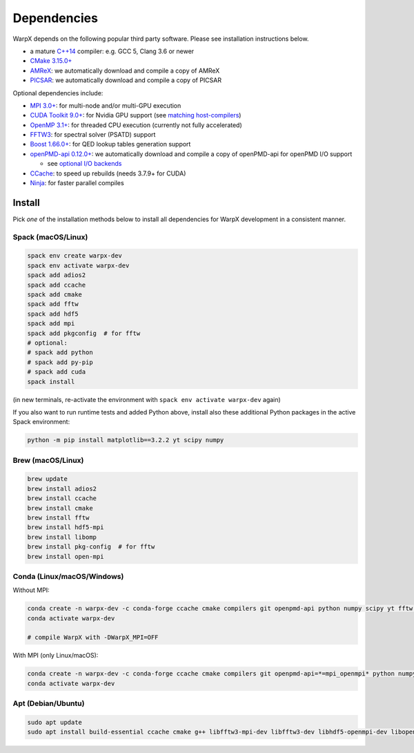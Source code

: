 .. _install-dependencies:

Dependencies
============

WarpX depends on the following popular third party software.
Please see installation instructions below.

- a mature `C++14 <https://en.wikipedia.org/wiki/C%2B%2B14>`__ compiler: e.g. GCC 5, Clang 3.6 or newer
- `CMake 3.15.0+ <https://cmake.org>`__
- `AMReX <https://amrex-codes.github.io>`__: we automatically download and compile a copy of AMReX
- `PICSAR <https://github.com/ECP-WarpX/picsar>`__: we automatically download and compile a copy of PICSAR

Optional dependencies include:

- `MPI 3.0+ <https://www.mpi-forum.org/docs/>`__: for multi-node and/or multi-GPU execution
- `CUDA Toolkit 9.0+ <https://developer.nvidia.com/cuda-downloads>`__: for Nvidia GPU support (see `matching host-compilers <https://gist.github.com/ax3l/9489132>`_)
- `OpenMP 3.1+ <https://www.openmp.org>`__: for threaded CPU execution (currently not fully accelerated)
- `FFTW3 <http://www.fftw.org>`_: for spectral solver (PSATD) support
- `Boost 1.66.0+ <https://www.boost.org/>`__: for QED lookup tables generation support
- `openPMD-api 0.12.0+ <https://github.com/openPMD/openPMD-api>`__: we automatically download and compile a copy of openPMD-api for openPMD I/O support

  - see `optional I/O backends <https://github.com/openPMD/openPMD-api#dependencies>`__
- `CCache <https://ccache.dev>`__: to speed up rebuilds (needs 3.7.9+ for CUDA)
- `Ninja <https://ninja-build.org>`__: for faster parallel compiles


Install
-------

Pick *one* of the installation methods below to install all dependencies for WarpX development in a consistent manner.

Spack (macOS/Linux)
^^^^^^^^^^^^^^^^^^^

.. code-block:: bash

   spack env create warpx-dev
   spack env activate warpx-dev
   spack add adios2
   spack add ccache
   spack add cmake
   spack add fftw
   spack add hdf5
   spack add mpi
   spack add pkgconfig  # for fftw
   # optional:
   # spack add python
   # spack add py-pip
   # spack add cuda
   spack install

(in new terminals, re-activate the environment with ``spack env activate warpx-dev`` again)

If you also want to run runtime tests and added Python above, install also these additional Python packages in the active Spack environment:

.. code-block:: bash

   python -m pip install matplotlib==3.2.2 yt scipy numpy


Brew (macOS/Linux)
^^^^^^^^^^^^^^^^^^

.. code-block:: bash

   brew update
   brew install adios2
   brew install ccache
   brew install cmake
   brew install fftw
   brew install hdf5-mpi
   brew install libomp
   brew install pkg-config  # for fftw
   brew install open-mpi


Conda (Linux/macOS/Windows)
^^^^^^^^^^^^^^^^^^^^^^^^^^^

Without MPI:

.. code-block:: bash

   conda create -n warpx-dev -c conda-forge ccache cmake compilers git openpmd-api python numpy scipy yt fftw matplotlib mamba ninja
   conda activate warpx-dev

   # compile WarpX with -DWarpX_MPI=OFF

With MPI (only Linux/macOS):

.. code-block:: bash

   conda create -n warpx-dev -c conda-forge ccache cmake compilers git openpmd-api=*=mpi_openmpi* python numpy scipy yt fftw=*=mpi_openmpi* matplotlib mamba ninja openmpi
   conda activate warpx-dev


Apt (Debian/Ubuntu)
^^^^^^^^^^^^^^^^^^^

.. code-block:: bash

   sudo apt update
   sudo apt install build-essential ccache cmake g++ libfftw3-mpi-dev libfftw3-dev libhdf5-openmpi-dev libopenmpi-dev pkg-config python3 python3-matplotlib python3-numpy python3-scipy

